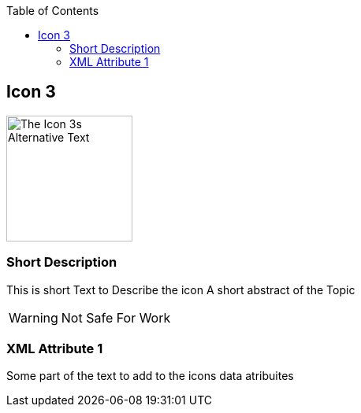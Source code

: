 :toc:
:icon_image_rel_path: ../images/3.png
:icon_name: Icon3
:read_more: #sec-icon3

[[sec-icon3]]
== Icon 3

image::{icon_image_rel_path}[The Icon 3s Alternative Text,160,160,float="right"]

=== Short Description
:variable_name: short_description

This is short Text to Describe the icon
A short abstract of the Topic

WARNING: Not Safe For Work


=== XML Attribute 1
:variable_name: xml_attribute_1

Some part of the text to add to the icons data atribuites
